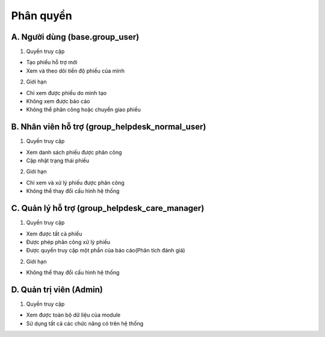 Phân quyền
----------

A. Người dùng (base.group_user)
~~~~~~~~~~~~~~~~~~~~~~~~~~~~~~~
1. Quyền truy cập

- Tạo phiếu hỗ trợ mới
- Xem và theo dõi tiến độ phiếu của mình

2. Giới hạn

- Chỉ xem được phiếu do mình tạo
- Không xem được báo cáo
- Không thể phân công hoặc chuyển giao phiếu

B. Nhân viên hỗ trợ (group_helpdesk_normal_user)
~~~~~~~~~~~~~~~~~~~~~~~~~~~~~~~~~~~~~~~~~~~~~~~~
1. Quyền truy cập

- Xem danh sách phiếu được phân công
- Cập nhật trạng thái phiếu

2. Giới hạn

- Chỉ xem và xử lý phiếu được phân công
- Không thể thay đổi cấu hình hệ thống

C. Quản lý hỗ trợ (group_helpdesk_care_manager)
~~~~~~~~~~~~~~~~~~~~~~~~~~~~~~~~~~~~~~~~~~~~~~~
1. Quyền truy cập

- Xem được tất cả phiếu
- Được phép phân công xử lý phiếu
- Được quyền truy cập một phần của báo cáo(Phân tích đánh giá)

2. Giới hạn

- Không thể thay đổi cấu hình hệ thống

D. Quản trị viên (Admin)
~~~~~~~~~~~~~~~~~~~~~~~~
1. Quyền truy cập

- Xem được toàn bộ dữ liệu của module
- Sử dụng tất cả các chức năng có trên hệ thống
